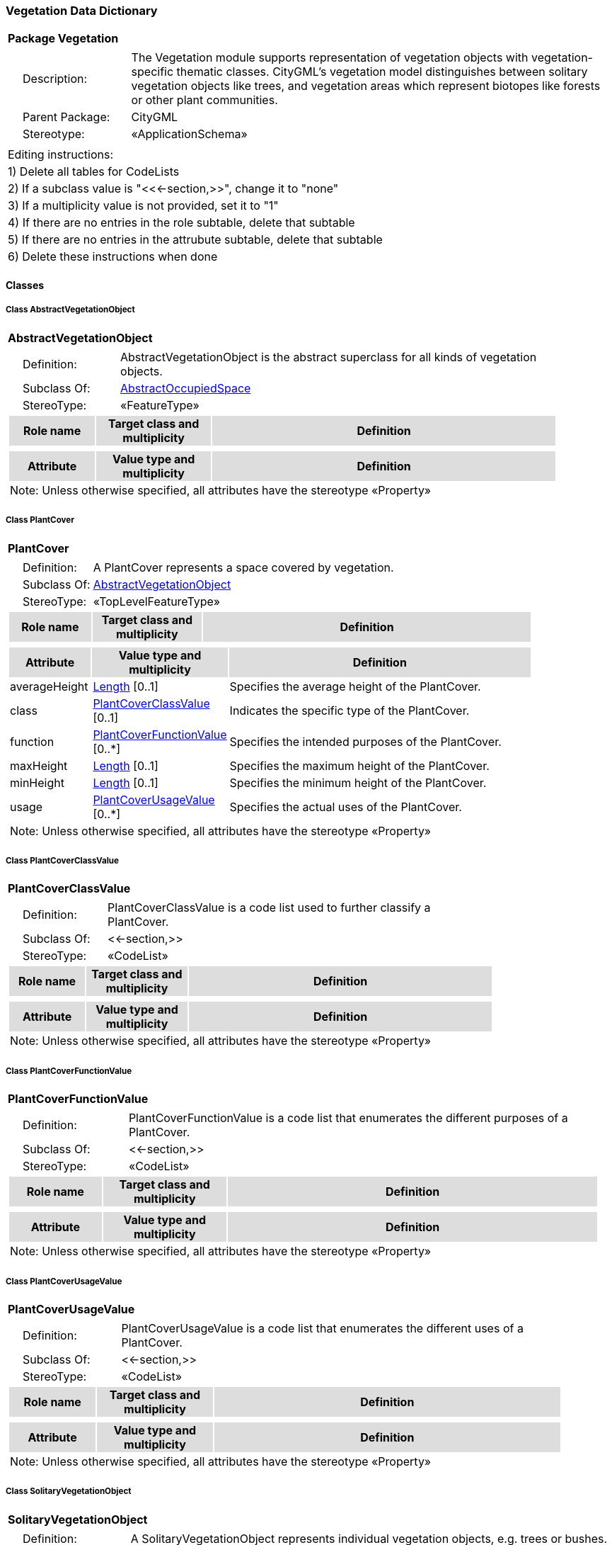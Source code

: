 [[Vegetation-package-dd]]
=== *Vegetation Data Dictionary*

[cols="1a"]
|===
|{set:cellbgcolor:#FFFFFF} *Package Vegetation*
|[cols="1,4",frame=none,grid=none]
!===
!{nbsp}{nbsp}{nbsp}{nbsp}Description: ! The Vegetation module supports representation of vegetation objects with vegetation-specific thematic classes. CityGML’s vegetation model distinguishes between solitary vegetation objects like trees, and vegetation areas which represent biotopes like forests or other plant communities. 
!{nbsp}{nbsp}{nbsp}{nbsp}Parent Package: ! CityGML
!{nbsp}{nbsp}{nbsp}{nbsp}Stereotype: ! «ApplicationSchema»
!===
|===

|===
|Editing instructions:
| 1) Delete all tables for CodeLists 
| 2) If a subclass value is "<<←section,>>", change it to "none"
| 3) If a multiplicity value is not provided, set it to "1" 
| 4) If there are no entries in the role subtable, delete that subtable
| 5) If there are no entries in the attrubute subtable, delete that subtable
| 6) Delete these instructions when done
|===

==== *Classes*

[[AbstractVegetationObject-section]]
===== *Class AbstractVegetationObject*

[cols="1a"]
|===
|*AbstractVegetationObject* 
|[cols="1,4",frame=none,grid=none]
!===
!{nbsp}{nbsp}{nbsp}{nbsp}Definition: ! AbstractVegetationObject is the abstract superclass for all kinds of vegetation objects. 
!{nbsp}{nbsp}{nbsp}{nbsp}Subclass Of: ! <<AbstractOccupiedSpace-section,AbstractOccupiedSpace>> 
!{nbsp}{nbsp}{nbsp}{nbsp}StereoType: !  «FeatureType»
!===
[cols="15,20,60",frame=none,grid=none,options="header"]
!===
!{set:cellbgcolor:#DDDDDD} *Role name* !*Target class and multiplicity*  !*Definition*
!===
|[cols="15,20,60",frame=none,grid=none,options="header"]
!===
!{set:cellbgcolor:#DDDDDD} *Attribute* !*Value type and multiplicity* !*Definition*
3+!{set:cellbgcolor:#FFFFFF} Note: Unless otherwise specified, all attributes have the stereotype «Property»
!===
|=== 

[[PlantCover-section]]
===== *Class PlantCover*

[cols="1a"]
|===
|*PlantCover* 
|[cols="1,4",frame=none,grid=none]
!===
!{nbsp}{nbsp}{nbsp}{nbsp}Definition: ! A PlantCover represents a space covered by vegetation. 
!{nbsp}{nbsp}{nbsp}{nbsp}Subclass Of: ! <<AbstractVegetationObject-section,AbstractVegetationObject>> 
!{nbsp}{nbsp}{nbsp}{nbsp}StereoType: !  «TopLevelFeatureType»
!===
[cols="15,20,60",frame=none,grid=none,options="header"]
!===
!{set:cellbgcolor:#DDDDDD} *Role name* !*Target class and multiplicity*  !*Definition*
!===
|[cols="15,20,60",frame=none,grid=none,options="header"]
!===
!{set:cellbgcolor:#DDDDDD} *Attribute* !*Value type and multiplicity* !*Definition*
 
!{set:cellbgcolor:#FFFFFF} averageHeight  !<<Length-section,Length>>  [0..1] !Specifies the average height of the PlantCover.
 
!{set:cellbgcolor:#FFFFFF} class  !<<PlantCoverClassValue-section,PlantCoverClassValue>>  [0..1] !Indicates the specific type of the PlantCover.
 
!{set:cellbgcolor:#FFFFFF} function  !<<PlantCoverFunctionValue-section,PlantCoverFunctionValue>>  [0..*] !Specifies the intended purposes of the PlantCover.
 
!{set:cellbgcolor:#FFFFFF} maxHeight  !<<Length-section,Length>>  [0..1] !Specifies the maximum height of the PlantCover.
 
!{set:cellbgcolor:#FFFFFF} minHeight  !<<Length-section,Length>>  [0..1] !Specifies the minimum height of the PlantCover.
 
!{set:cellbgcolor:#FFFFFF} usage  !<<PlantCoverUsageValue-section,PlantCoverUsageValue>>  [0..*] !Specifies the actual uses of the PlantCover.
3+!{set:cellbgcolor:#FFFFFF} Note: Unless otherwise specified, all attributes have the stereotype «Property»
!===
|=== 

[[PlantCoverClassValue-section]]
===== *Class PlantCoverClassValue*

[cols="1a"]
|===
|*PlantCoverClassValue* 
|[cols="1,4",frame=none,grid=none]
!===
!{nbsp}{nbsp}{nbsp}{nbsp}Definition: ! PlantCoverClassValue is a code list used to further classify a PlantCover. 
!{nbsp}{nbsp}{nbsp}{nbsp}Subclass Of: ! <<-section,>> 
!{nbsp}{nbsp}{nbsp}{nbsp}StereoType: !  «CodeList»
!===
[cols="15,20,60",frame=none,grid=none,options="header"]
!===
!{set:cellbgcolor:#DDDDDD} *Role name* !*Target class and multiplicity*  !*Definition*
!===
|[cols="15,20,60",frame=none,grid=none,options="header"]
!===
!{set:cellbgcolor:#DDDDDD} *Attribute* !*Value type and multiplicity* !*Definition*
3+!{set:cellbgcolor:#FFFFFF} Note: Unless otherwise specified, all attributes have the stereotype «Property»
!===
|=== 

[[PlantCoverFunctionValue-section]]
===== *Class PlantCoverFunctionValue*

[cols="1a"]
|===
|*PlantCoverFunctionValue* 
|[cols="1,4",frame=none,grid=none]
!===
!{nbsp}{nbsp}{nbsp}{nbsp}Definition: ! PlantCoverFunctionValue is a code list that enumerates the different purposes of a PlantCover. 
!{nbsp}{nbsp}{nbsp}{nbsp}Subclass Of: ! <<-section,>> 
!{nbsp}{nbsp}{nbsp}{nbsp}StereoType: !  «CodeList»
!===
[cols="15,20,60",frame=none,grid=none,options="header"]
!===
!{set:cellbgcolor:#DDDDDD} *Role name* !*Target class and multiplicity*  !*Definition*
!===
|[cols="15,20,60",frame=none,grid=none,options="header"]
!===
!{set:cellbgcolor:#DDDDDD} *Attribute* !*Value type and multiplicity* !*Definition*
3+!{set:cellbgcolor:#FFFFFF} Note: Unless otherwise specified, all attributes have the stereotype «Property»
!===
|=== 

[[PlantCoverUsageValue-section]]
===== *Class PlantCoverUsageValue*

[cols="1a"]
|===
|*PlantCoverUsageValue* 
|[cols="1,4",frame=none,grid=none]
!===
!{nbsp}{nbsp}{nbsp}{nbsp}Definition: ! PlantCoverUsageValue is a code list that enumerates the different uses of a PlantCover. 
!{nbsp}{nbsp}{nbsp}{nbsp}Subclass Of: ! <<-section,>> 
!{nbsp}{nbsp}{nbsp}{nbsp}StereoType: !  «CodeList»
!===
[cols="15,20,60",frame=none,grid=none,options="header"]
!===
!{set:cellbgcolor:#DDDDDD} *Role name* !*Target class and multiplicity*  !*Definition*
!===
|[cols="15,20,60",frame=none,grid=none,options="header"]
!===
!{set:cellbgcolor:#DDDDDD} *Attribute* !*Value type and multiplicity* !*Definition*
3+!{set:cellbgcolor:#FFFFFF} Note: Unless otherwise specified, all attributes have the stereotype «Property»
!===
|=== 

[[SolitaryVegetationObject-section]]
===== *Class SolitaryVegetationObject*

[cols="1a"]
|===
|*SolitaryVegetationObject* 
|[cols="1,4",frame=none,grid=none]
!===
!{nbsp}{nbsp}{nbsp}{nbsp}Definition: ! A SolitaryVegetationObject represents individual vegetation objects, e.g. trees or bushes. 
!{nbsp}{nbsp}{nbsp}{nbsp}Subclass Of: ! <<AbstractVegetationObject-section,AbstractVegetationObject>> 
!{nbsp}{nbsp}{nbsp}{nbsp}StereoType: !  «TopLevelFeatureType»
!===
[cols="15,20,60",frame=none,grid=none,options="header"]
!===
!{set:cellbgcolor:#DDDDDD} *Role name* !*Target class and multiplicity*  !*Definition*
!===
|[cols="15,20,60",frame=none,grid=none,options="header"]
!===
!{set:cellbgcolor:#DDDDDD} *Attribute* !*Value type and multiplicity* !*Definition*
 
!{set:cellbgcolor:#FFFFFF} class  !<<SolitaryVegetationObjectClassValue-section,SolitaryVegetationObjectClassValue>>  [0..1] !Indicates the specific type of the SolitaryVegetationObject.
 
!{set:cellbgcolor:#FFFFFF} crownDiameter  !<<Length-section,Length>>  [0..1] !Specifies the diameter of the SolitaryCityObject's crown.
 
!{set:cellbgcolor:#FFFFFF} function  !<<SolitaryVegetationObjectFunctionValue-section,SolitaryVegetationObjectFunctionValue>>  [0..*] !Specifies the intended purposes of the SolitaryVegetationObject.
 
!{set:cellbgcolor:#FFFFFF} height  !<<Length-section,Length>>  [0..1] !Distance between the highest point of the vegetation object and the lowest point of the terrain at the bottom of the object.
 
!{set:cellbgcolor:#FFFFFF} maxRootBallDepth  !<<Length-section,Length>>  [0..1] !Specifies the vertical distance between the lowest point of the SolitaryVegetationObject's root ball and the terrain surface.
 
!{set:cellbgcolor:#FFFFFF} rootBallDiameter  !<<Length-section,Length>>  [0..1] !Specifies the diameter of the SolitaryCityObject's root ball.
 
!{set:cellbgcolor:#FFFFFF} species  !<<SpeciesValue-section,SpeciesValue>>  [0..1] !Indicates the botanical name of the SolitaryVegetationObject.
 
!{set:cellbgcolor:#FFFFFF} trunkDiameter  !<<Length-section,Length>>  [0..1] !Specifies the diameter of the SolitaryCityObject's trunk.
 
!{set:cellbgcolor:#FFFFFF} usage  !<<SolitaryVegetationObjectUsageValue-section,SolitaryVegetationObjectUsageValue>>  [0..*] !Specifies the actual uses of the SolitaryVegetationObject.
3+!{set:cellbgcolor:#FFFFFF} Note: Unless otherwise specified, all attributes have the stereotype «Property»
!===
|=== 

[[SolitaryVegetationObjectClassValue-section]]
===== *Class SolitaryVegetationObjectClassValue*

[cols="1a"]
|===
|*SolitaryVegetationObjectClassValue* 
|[cols="1,4",frame=none,grid=none]
!===
!{nbsp}{nbsp}{nbsp}{nbsp}Definition: ! SolitaryVegetationObjectClassValue is a code list used to further classify a SolitaryVegetationObject. 
!{nbsp}{nbsp}{nbsp}{nbsp}Subclass Of: ! <<-section,>> 
!{nbsp}{nbsp}{nbsp}{nbsp}StereoType: !  «CodeList»
!===
[cols="15,20,60",frame=none,grid=none,options="header"]
!===
!{set:cellbgcolor:#DDDDDD} *Role name* !*Target class and multiplicity*  !*Definition*
!===
|[cols="15,20,60",frame=none,grid=none,options="header"]
!===
!{set:cellbgcolor:#DDDDDD} *Attribute* !*Value type and multiplicity* !*Definition*
3+!{set:cellbgcolor:#FFFFFF} Note: Unless otherwise specified, all attributes have the stereotype «Property»
!===
|=== 

[[SolitaryVegetationObjectFunctionValue-section]]
===== *Class SolitaryVegetationObjectFunctionValue*

[cols="1a"]
|===
|*SolitaryVegetationObjectFunctionValue* 
|[cols="1,4",frame=none,grid=none]
!===
!{nbsp}{nbsp}{nbsp}{nbsp}Definition: ! SolitaryVegetationObjectFunctionValue is a code list that enumerates the different purposes of a SolitaryVegetationObject. 
!{nbsp}{nbsp}{nbsp}{nbsp}Subclass Of: ! <<-section,>> 
!{nbsp}{nbsp}{nbsp}{nbsp}StereoType: !  «CodeList»
!===
[cols="15,20,60",frame=none,grid=none,options="header"]
!===
!{set:cellbgcolor:#DDDDDD} *Role name* !*Target class and multiplicity*  !*Definition*
!===
|[cols="15,20,60",frame=none,grid=none,options="header"]
!===
!{set:cellbgcolor:#DDDDDD} *Attribute* !*Value type and multiplicity* !*Definition*
3+!{set:cellbgcolor:#FFFFFF} Note: Unless otherwise specified, all attributes have the stereotype «Property»
!===
|=== 

[[SolitaryVegetationObjectUsageValue-section]]
===== *Class SolitaryVegetationObjectUsageValue*

[cols="1a"]
|===
|*SolitaryVegetationObjectUsageValue* 
|[cols="1,4",frame=none,grid=none]
!===
!{nbsp}{nbsp}{nbsp}{nbsp}Definition: ! SolitaryVegetationObjectUsageValue is a code list that enumerates the different uses of a SolitaryVegetationObject. 
!{nbsp}{nbsp}{nbsp}{nbsp}Subclass Of: ! <<-section,>> 
!{nbsp}{nbsp}{nbsp}{nbsp}StereoType: !  «CodeList»
!===
[cols="15,20,60",frame=none,grid=none,options="header"]
!===
!{set:cellbgcolor:#DDDDDD} *Role name* !*Target class and multiplicity*  !*Definition*
!===
|[cols="15,20,60",frame=none,grid=none,options="header"]
!===
!{set:cellbgcolor:#DDDDDD} *Attribute* !*Value type and multiplicity* !*Definition*
3+!{set:cellbgcolor:#FFFFFF} Note: Unless otherwise specified, all attributes have the stereotype «Property»
!===
|=== 

[[SpeciesValue-section]]
===== *Class SpeciesValue*

[cols="1a"]
|===
|*SpeciesValue* 
|[cols="1,4",frame=none,grid=none]
!===
!{nbsp}{nbsp}{nbsp}{nbsp}Definition: ! A SpeciesValue is a code list that enumerates the species of a SolitaryVegetationObject. 
!{nbsp}{nbsp}{nbsp}{nbsp}Subclass Of: ! <<-section,>> 
!{nbsp}{nbsp}{nbsp}{nbsp}StereoType: !  «CodeList»
!===
[cols="15,20,60",frame=none,grid=none,options="header"]
!===
!{set:cellbgcolor:#DDDDDD} *Role name* !*Target class and multiplicity*  !*Definition*
!===
|[cols="15,20,60",frame=none,grid=none,options="header"]
!===
!{set:cellbgcolor:#DDDDDD} *Attribute* !*Value type and multiplicity* !*Definition*
3+!{set:cellbgcolor:#FFFFFF} Note: Unless otherwise specified, all attributes have the stereotype «Property»
!===
|=== 
  


